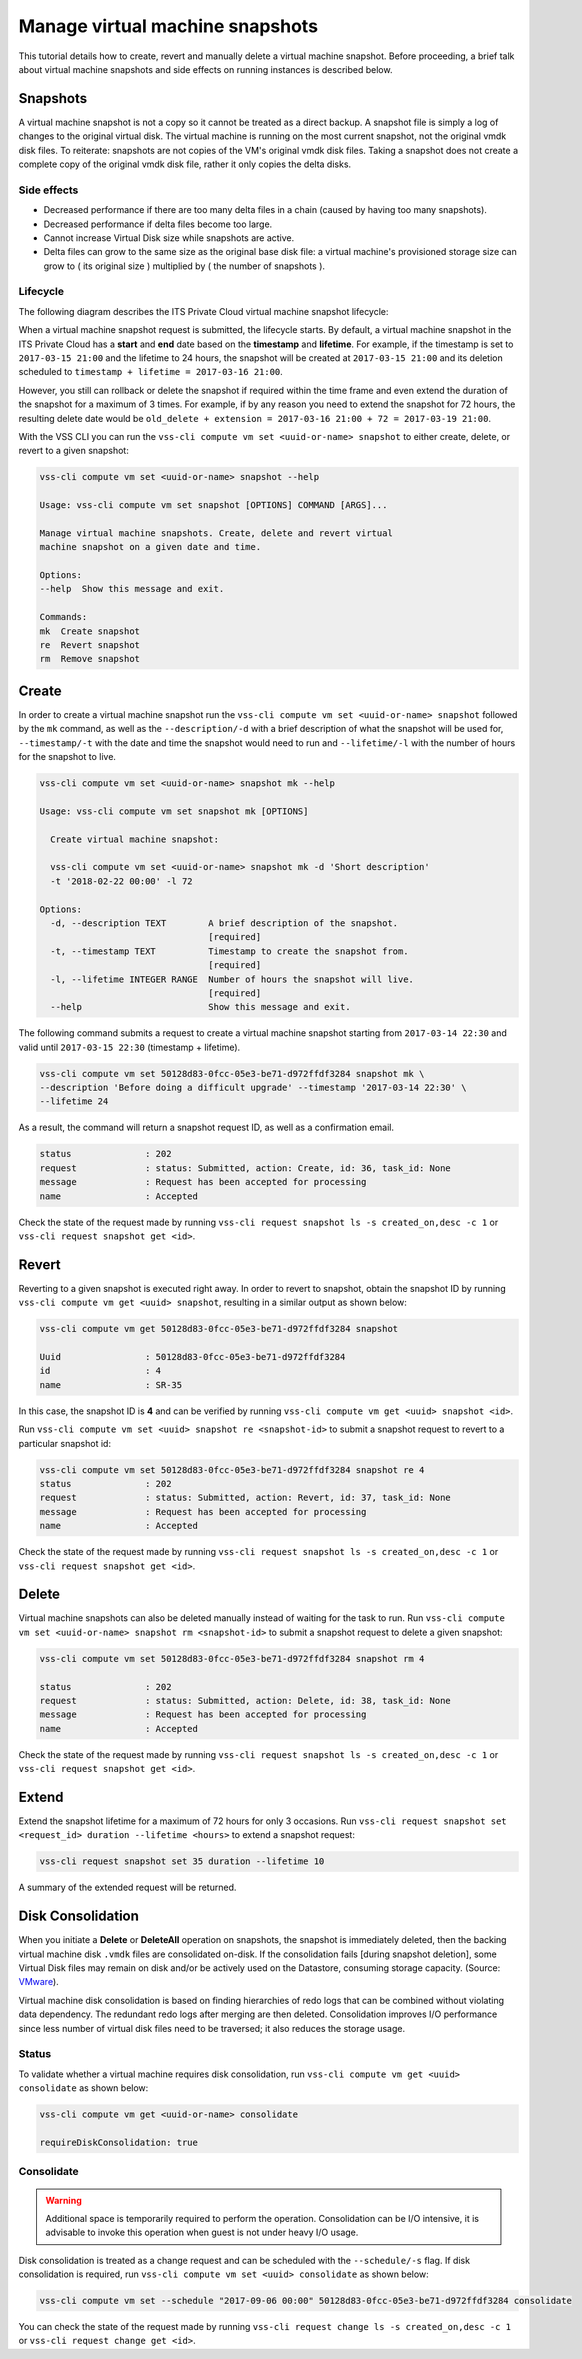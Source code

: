 .. _Snapshot:

Manage virtual machine snapshots
================================

This tutorial details how to create, revert and manually delete a
virtual machine snapshot. Before proceeding, a brief talk about
virtual machine snapshots and side effects on running instances is
described below.

Snapshots
---------
A virtual machine snapshot is not a copy so it cannot be treated as a direct backup.
A snapshot file is simply a log of changes to the original virtual disk.
The virtual machine is running on the most current snapshot, not the original vmdk disk
files. To reiterate: snapshots are not copies of the VM's original vmdk disk files.
Taking a snapshot does not create a complete copy of the original vmdk disk file,
rather it only copies the delta disks.


Side effects
~~~~~~~~~~~~
* Decreased performance if there are too many delta files in a chain
  (caused by having too many snapshots).
* Decreased performance if delta files become too large.
* Cannot increase Virtual Disk size while snapshots are active.
* Delta files can grow to the same size as the original base
  disk file: a virtual machine's provisioned storage size can grow
  to ( its original size ) multiplied by ( the number of snapshots ).


Lifecycle
~~~~~~~~~
The following diagram describes the ITS Private Cloud virtual machine snapshot lifecycle:

.. image:: snapshot_lifecycle.svg

When a virtual machine snapshot request is submitted, the lifecycle starts. By default, a
virtual machine snapshot in the ITS Private Cloud has a **start** and **end** date based on
the **timestamp** and **lifetime**. For example, if the timestamp is set to ``2017-03-15 21:00``
and the lifetime to 24 hours, the snapshot will be created at ``2017-03-15 21:00`` and its
deletion scheduled to ``timestamp + lifetime = 2017-03-16 21:00``.

However, you still can rollback or delete the snapshot if required within the time frame and even
extend the duration of the snapshot for a maximum of 3 times. For example, if by any reason you
need to extend the snapshot for 72 hours, the resulting delete date would be
``old_delete + extension = 2017-03-16 21:00 + 72 = 2017-03-19 21:00``.


With the VSS CLI you can run the ``vss-cli compute vm set <uuid-or-name> snapshot`` to either create, delete,
or revert to a given snapshot:

.. code-block:: bash

    vss-cli compute vm set <uuid-or-name> snapshot --help

    Usage: vss-cli compute vm set snapshot [OPTIONS] COMMAND [ARGS]...

    Manage virtual machine snapshots. Create, delete and revert virtual
    machine snapshot on a given date and time.

    Options:
    --help  Show this message and exit.

    Commands:
    mk  Create snapshot
    re  Revert snapshot
    rm  Remove snapshot



Create
------

In order to create a virtual machine snapshot run the ``vss-cli compute vm set <uuid-or-name> snapshot``
followed by the ``mk`` command, as well as the ``--description/-d`` with
a brief description of what the snapshot will be used for, ``--timestamp/-t`` with the date and
time the snapshot would need to run and ``--lifetime/-l`` with the number of hours for the
snapshot to live.

.. code-block:: bash

    vss-cli compute vm set <uuid-or-name> snapshot mk --help

    Usage: vss-cli compute vm set snapshot mk [OPTIONS]

      Create virtual machine snapshot:

      vss-cli compute vm set <uuid-or-name> snapshot mk -d 'Short description'
      -t '2018-02-22 00:00' -l 72

    Options:
      -d, --description TEXT        A brief description of the snapshot.
                                    [required]
      -t, --timestamp TEXT          Timestamp to create the snapshot from.
                                    [required]
      -l, --lifetime INTEGER RANGE  Number of hours the snapshot will live.
                                    [required]
      --help                        Show this message and exit.


The following command submits a request to create a virtual machine snapshot starting from
``2017-03-14 22:30`` and valid until ``2017-03-15 22:30`` (timestamp + lifetime).

.. code-block:: bash

    vss-cli compute vm set 50128d83-0fcc-05e3-be71-d972ffdf3284 snapshot mk \
    --description 'Before doing a difficult upgrade' --timestamp '2017-03-14 22:30' \
    --lifetime 24

As a result, the command will return a snapshot request ID, as well as a confirmation email.

.. code-block:: bash

    status              : 202
    request             : status: Submitted, action: Create, id: 36, task_id: None
    message             : Request has been accepted for processing
    name                : Accepted

Check the state of the request made by running
``vss-cli request snapshot ls -s created_on,desc -c 1`` or
``vss-cli request snapshot get <id>``.


Revert
------

Reverting to a given snapshot is executed right away. In order to revert to snapshot,
obtain the snapshot ID by running ``vss-cli compute vm get <uuid> snapshot``, resulting
in a similar output as shown below:

.. code-block:: bash

    vss-cli compute vm get 50128d83-0fcc-05e3-be71-d972ffdf3284 snapshot

    Uuid                : 50128d83-0fcc-05e3-be71-d972ffdf3284
    id                  : 4
    name                : SR-35

In this case, the snapshot ID is **4** and can be verified by running
``vss-cli compute vm get <uuid> snapshot <id>``.

Run ``vss-cli compute vm set <uuid> snapshot re <snapshot-id>`` to submit a
snapshot request to revert to a particular snapshot id:

.. code-block:: bash

    vss-cli compute vm set 50128d83-0fcc-05e3-be71-d972ffdf3284 snapshot re 4
    status              : 202
    request             : status: Submitted, action: Revert, id: 37, task_id: None
    message             : Request has been accepted for processing
    name                : Accepted

Check the state of the request made by running
``vss-cli request snapshot ls -s created_on,desc -c 1`` or
``vss-cli request snapshot get <id>``.

Delete
------

Virtual machine snapshots can also be deleted manually instead of waiting for the task to run.
Run ``vss-cli compute vm set <uuid-or-name> snapshot rm <snapshot-id>`` to submit a snapshot
request to delete a given snapshot:

.. code-block:: bash

    vss-cli compute vm set 50128d83-0fcc-05e3-be71-d972ffdf3284 snapshot rm 4

    status              : 202
    request             : status: Submitted, action: Delete, id: 38, task_id: None
    message             : Request has been accepted for processing
    name                : Accepted

Check the state of the request made by running
``vss-cli request snapshot ls -s created_on,desc -c 1`` or
``vss-cli request snapshot get <id>``.

Extend
------

Extend the snapshot lifetime for a maximum of 72 hours for only 3 occasions. Run
``vss-cli request snapshot set <request_id> duration --lifetime <hours>`` to extend a snapshot request:

.. code-block:: bash

    vss-cli request snapshot set 35 duration --lifetime 10

A summary of the extended request will be returned.

Disk Consolidation
------------------

When you initiate a **Delete** or **DeleteAll** operation on snapshots, the snapshot is immediately deleted,
then the backing virtual machine disk ``.vmdk`` files are consolidated on-disk. If the consolidation
fails [during snapshot deletion], some Virtual Disk files may remain on disk and/or be actively used
on the Datastore, consuming storage capacity. (Source: `VMware <https://kb.vmware.com/kb/2003638>`__).

Virtual machine disk consolidation is based on finding hierarchies of redo logs that can
be combined without violating data dependency. The redundant redo logs after merging are then deleted.
Consolidation improves I/O performance since less number of virtual disk files need to be traversed;
it also reduces the storage usage.

Status
~~~~~~

To validate whether a virtual machine requires disk consolidation, run ``vss-cli compute vm get <uuid> consolidate``
as shown below:

.. code-block:: bash

    vss-cli compute vm get <uuid-or-name> consolidate

    requireDiskConsolidation: true

Consolidate
~~~~~~~~~~~

.. warning:: Additional space is temporarily required to perform the operation.
   Consolidation can be I/O intensive, it is advisable to invoke this operation
   when guest is not under heavy I/O usage.

Disk consolidation is treated as a change request and can be scheduled with the ``--schedule/-s`` flag.
If disk consolidation is required, run ``vss-cli compute vm set <uuid> consolidate`` as shown below:

.. code-block:: bash

    vss-cli compute vm set --schedule "2017-09-06 00:00" 50128d83-0fcc-05e3-be71-d972ffdf3284 consolidate

You can check the state of the request made by running
``vss-cli request change ls -s created_on,desc -c 1`` or
``vss-cli request change get <id>``.

